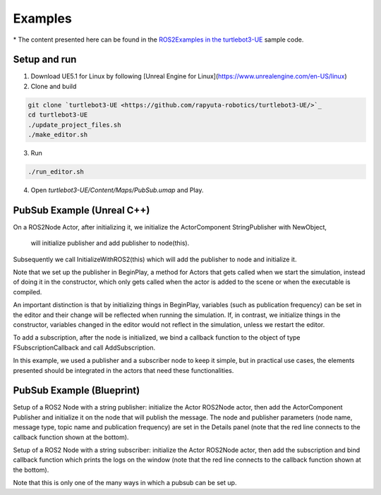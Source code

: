 Examples
========
\* The content presented here can be found in the `ROS2Examples in the turtlebot3-UE <https://github.com/rapyuta-robotics/turtlebot3-UE/tree/devel/Source/turtlebot3/pubsub>`_ sample code.

Setup and run
---------------
1. Download UE5.1 for Linux by following [Unreal Engine for Linux](https://www.unrealengine.com/en-US/linux)
2. Clone and build

.. code-block:: shell

    git clone `turtlebot3-UE <https://github.com/rapyuta-robotics/turtlebot3-UE/>`_
    cd turtlebot3-UE
    ./update_project_files.sh
    ./make_editor.sh

3. Run

.. code-block:: shell

    ./run_editor.sh

4. Open `turtlebot3-UE/Content/Maps/PubSub.umap` and Play.

PubSub Example (Unreal C++)
---------------------------

.. raw:: html

    <iframe width="560" height="315" src="https://www.youtube.com/embed/p9MZOv3uLJw" title="YouTube video player" frameborder="0" allow="accelerometer; autoplay; clipboard-write; encrypted-media; gyroscope; picture-in-picture" allowfullscreen></iframe>


.. raw:: html

    <script src="https://gist.github.com/yuokamoto/1ef900b0f4e14d6165f489310c626c02.js"></script>


On a ROS2Node Actor, after initializing it, we initialize
the ActorComponent StringPublisher with NewObject,
 will initialize publisher and add publisher to node(this).

Subsequently we call InitializeWithROS2(this) which will add the publisher to node and initialize it.

Note that we set up the publisher in BeginPlay,
a method for Actors that gets called when we start the simulation,
instead of doing it in the constructor, which only gets called when
the actor is added to the scene or when the executable is compiled.

An important distinction is that by initializing things in BeginPlay,
variables (such as publication frequency) can be set in the editor
and their change will be reflected when running the simulation.
If, in contrast, we initialize things in the constructor,
variables changed in the editor would not reflect in the simulation,
unless we restart the editor.

.. raw:: html

    <script src="https://gist.github.com/yuokamoto/3b993ca5f77c1c0017989f225c4b5132.js"></script>

To add a subscription, after the node is initialized,
we bind a callback function to the object of type
FSubscriptionCallback and call AddSubscription.

In this example, we used a publisher and a subscriber node
to keep it simple, but in practical use cases,
the elements presented should be integrated
in the actors that need these functionalities.

PubSub Example (Blueprint)
--------------------------

.. raw:: html

   <iframe width="560" height="315" src="https://www.youtube.com/embed/n40sYyrkAt0" title="YouTube video player" frameborder="0" allow="accelerometer; autoplay; clipboard-write; encrypted-media; gyroscope; picture-in-picture" allowfullscreen></iframe>

.. image:: images/publisher_bp.png

Setup of a ROS2 Node with a string publisher: initialize
the Actor ROS2Node actor, then add the ActorComponent
Publisher and initialize it on the node that will publish the message.
The node and publisher parameters (node name, message type,
topic name and publication frequency) are set in the Details panel
(note that the red line connects to the callback function shown at the bottom).

.. image:: images/subscriber_bp.png

Setup of a ROS2 Node with a string subscriber: initialize the Actor ROS2Node actor,
then add the subscription and bind callback function which
prints the logs on the window (note that the red line connects
to the callback function shown at the bottom).

Note that this is only one of the many ways in which a pubsub can be set up.
